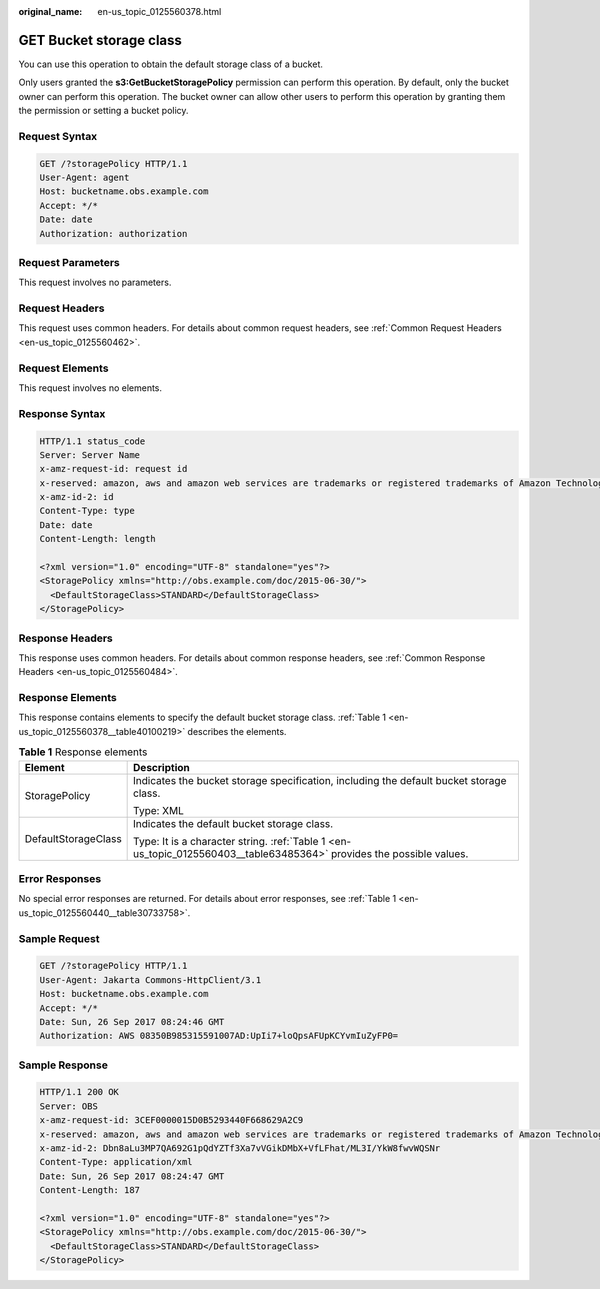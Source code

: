 :original_name: en-us_topic_0125560378.html

.. _en-us_topic_0125560378:

GET Bucket storage class
========================

You can use this operation to obtain the default storage class of a bucket.

Only users granted the **s3:GetBucketStoragePolicy** permission can perform this operation. By default, only the bucket owner can perform this operation. The bucket owner can allow other users to perform this operation by granting them the permission or setting a bucket policy.

Request Syntax
--------------

.. code-block:: text

   GET /?storagePolicy HTTP/1.1
   User-Agent: agent
   Host: bucketname.obs.example.com
   Accept: */*
   Date: date
   Authorization: authorization

Request Parameters
------------------

This request involves no parameters.

Request Headers
---------------

This request uses common headers. For details about common request headers, see :ref:`Common Request Headers <en-us_topic_0125560462>`.

Request Elements
----------------

This request involves no elements.

Response Syntax
---------------

.. code-block::

   HTTP/1.1 status_code
   Server: Server Name
   x-amz-request-id: request id
   x-reserved: amazon, aws and amazon web services are trademarks or registered trademarks of Amazon Technologies, Inc
   x-amz-id-2: id
   Content-Type: type
   Date: date
   Content-Length: length

   <?xml version="1.0" encoding="UTF-8" standalone="yes"?>
   <StoragePolicy xmlns="http://obs.example.com/doc/2015-06-30/">
     <DefaultStorageClass>STANDARD</DefaultStorageClass>
   </StoragePolicy>

Response Headers
----------------

This response uses common headers. For details about common response headers, see :ref:`Common Response Headers <en-us_topic_0125560484>`.

Response Elements
-----------------

This response contains elements to specify the default bucket storage class. :ref:`Table 1 <en-us_topic_0125560378__table40100219>` describes the elements.

.. _en-us_topic_0125560378__table40100219:

.. table:: **Table 1** Response elements

   +-----------------------------------+----------------------------------------------------------------------------------------------------------------------+
   | Element                           | Description                                                                                                          |
   +===================================+======================================================================================================================+
   | StoragePolicy                     | Indicates the bucket storage specification, including the default bucket storage class.                              |
   |                                   |                                                                                                                      |
   |                                   | Type: XML                                                                                                            |
   +-----------------------------------+----------------------------------------------------------------------------------------------------------------------+
   | DefaultStorageClass               | Indicates the default bucket storage class.                                                                          |
   |                                   |                                                                                                                      |
   |                                   | Type: It is a character string. :ref:`Table 1 <en-us_topic_0125560403__table63485364>` provides the possible values. |
   +-----------------------------------+----------------------------------------------------------------------------------------------------------------------+

Error Responses
---------------

No special error responses are returned. For details about error responses, see :ref:`Table 1 <en-us_topic_0125560440__table30733758>`.

Sample Request
--------------

.. code-block:: text

   GET /?storagePolicy HTTP/1.1
   User-Agent: Jakarta Commons-HttpClient/3.1
   Host: bucketname.obs.example.com
   Accept: */*
   Date: Sun, 26 Sep 2017 08:24:46 GMT
   Authorization: AWS 08350B985315591007AD:UpIi7+loQpsAFUpKCYvmIuZyFP0=

Sample Response
---------------

.. code-block::

   HTTP/1.1 200 OK
   Server: OBS
   x-amz-request-id: 3CEF0000015D0B5293440F668629A2C9
   x-reserved: amazon, aws and amazon web services are trademarks or registered trademarks of Amazon Technologies, Inc
   x-amz-id-2: Dbn8aLu3MP7QA692G1pQdYZTf3Xa7vVGikDMbX+VfLFhat/ML3I/YkW8fwvWQSNr
   Content-Type: application/xml
   Date: Sun, 26 Sep 2017 08:24:47 GMT
   Content-Length: 187

   <?xml version="1.0" encoding="UTF-8" standalone="yes"?>
   <StoragePolicy xmlns="http://obs.example.com/doc/2015-06-30/">
     <DefaultStorageClass>STANDARD</DefaultStorageClass>
   </StoragePolicy>
